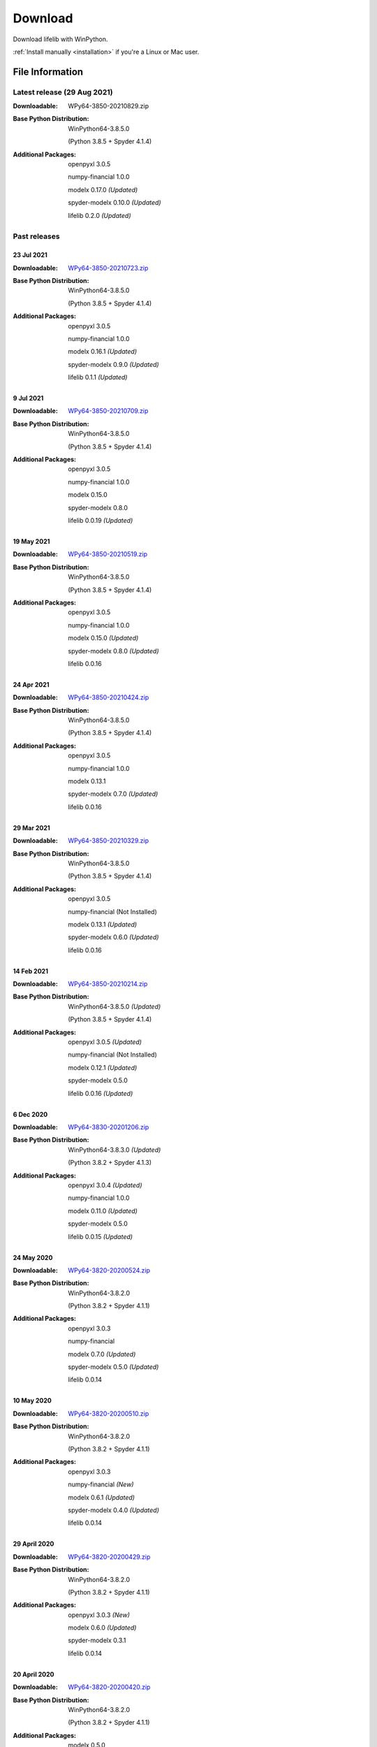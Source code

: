 
========
Download
========

Download lifelib with WinPython.

.. raw:: html

    <a class="btn btn-primary btn-lg" href="https://drive.google.com/u/0/uc?export=download&id=1D0OMd7WX2wLcww1xJAu8F1PAfPCy5XVq" role="button">Download</a>

:ref:`Install manually <installation>` if you're a Linux or Mac user.


File Information
================

Latest release (29 Aug 2021)
------------------------------

:Downloadable: WPy64-3850-20210829.zip

:Base Python Distribution:
    WinPython64-3.8.5.0

    (Python 3.8.5 + Spyder 4.1.4)

:Additional Packages:
    openpyxl 3.0.5

    numpy-financial 1.0.0

    modelx 0.17.0 *(Updated)*

    spyder-modelx 0.10.0 *(Updated)*

    lifelib 0.2.0 *(Updated)*


Past releases
-------------

23 Jul 2021
^^^^^^^^^^^

:Downloadable: `WPy64-3850-20210723.zip`_

:Base Python Distribution:
    WinPython64-3.8.5.0

    (Python 3.8.5 + Spyder 4.1.4)

:Additional Packages:
    openpyxl 3.0.5

    numpy-financial 1.0.0

    modelx 0.16.1 *(Updated)*

    spyder-modelx 0.9.0 *(Updated)*

    lifelib 0.1.1 *(Updated)*

.. _WPy64-3850-20210723.zip: https://drive.google.com/u/0/uc?export=download&id=1PFLuRwJ9O-2QQFQ7meV6HC9m1BaETMz5

9 Jul 2021
^^^^^^^^^^^

:Downloadable: `WPy64-3850-20210709.zip`_

:Base Python Distribution:
    WinPython64-3.8.5.0

    (Python 3.8.5 + Spyder 4.1.4)

:Additional Packages:
    openpyxl 3.0.5

    numpy-financial 1.0.0

    modelx 0.15.0

    spyder-modelx 0.8.0

    lifelib 0.0.19 *(Updated)*

.. _WPy64-3850-20210709.zip: https://drive.google.com/u/0/uc?export=download&id=1rZbHJcDLQO3aAu86J2rb3bL22wrIQeWk

19 May 2021
^^^^^^^^^^^

:Downloadable: `WPy64-3850-20210519.zip`_

:Base Python Distribution:
    WinPython64-3.8.5.0

    (Python 3.8.5 + Spyder 4.1.4)

:Additional Packages:
    openpyxl 3.0.5

    numpy-financial 1.0.0

    modelx 0.15.0 *(Updated)*

    spyder-modelx 0.8.0 *(Updated)*

    lifelib 0.0.16

.. _WPy64-3850-20210519.zip: https://drive.google.com/u/0/uc?export=download&id=1TrKtW9GWcOK2-Xu_wH7VYZaEivpA-Sav

24 Apr 2021
^^^^^^^^^^^

:Downloadable: `WPy64-3850-20210424.zip`_

:Base Python Distribution:
    WinPython64-3.8.5.0

    (Python 3.8.5 + Spyder 4.1.4)

:Additional Packages:
    openpyxl 3.0.5

    numpy-financial 1.0.0

    modelx 0.13.1

    spyder-modelx 0.7.0 *(Updated)*

    lifelib 0.0.16

.. _WPy64-3850-20210424.zip: https://drive.google.com/u/0/uc?export=download&id=1JUPTMCg0yy7lA1OMtWdRklGUukXvCVX-

29 Mar 2021
^^^^^^^^^^^

:Downloadable: `WPy64-3850-20210329.zip`_

:Base Python Distribution:
    WinPython64-3.8.5.0

    (Python 3.8.5 + Spyder 4.1.4)

:Additional Packages:
    openpyxl 3.0.5

    numpy-financial (Not Installed)

    modelx 0.13.1  *(Updated)*

    spyder-modelx 0.6.0 *(Updated)*

    lifelib 0.0.16

.. _WPy64-3850-20210329.zip: https://drive.google.com/u/0/uc?export=download&id=1d5XRi_3XbLo0YIhm8nzy5vC6NXHXh2NP

14 Feb 2021
^^^^^^^^^^^

:Downloadable: `WPy64-3850-20210214.zip`_

:Base Python Distribution:
    WinPython64-3.8.5.0 *(Updated)*

    (Python 3.8.5 + Spyder 4.1.4)

:Additional Packages:
    openpyxl 3.0.5 *(Updated)*

    numpy-financial (Not Installed)

    modelx 0.12.1  *(Updated)*

    spyder-modelx 0.5.0

    lifelib 0.0.16 *(Updated)*

.. _WPy64-3850-20210214.zip: https://drive.google.com/u/0/uc?export=download&confirm=WWia&id=1DWoe36eOrhzBIUd9PEhwcI1dhRkTvEqb

6 Dec 2020
^^^^^^^^^^

:Downloadable: `WPy64-3830-20201206.zip`_

:Base Python Distribution:
    WinPython64-3.8.3.0 *(Updated)*

    (Python 3.8.2 + Spyder 4.1.3)

:Additional Packages:
    openpyxl 3.0.4 *(Updated)*

    numpy-financial 1.0.0

    modelx 0.11.0  *(Updated)*

    spyder-modelx 0.5.0

    lifelib 0.0.15 *(Updated)*

.. _WPy64-3830-20201206.zip: https://drive.google.com/u/0/uc?export=download&confirm=MKst&id=14ZEcRFFDbi5zybzE-ygBrgLM24_SgXIl

24 May 2020
^^^^^^^^^^^

:Downloadable: `WPy64-3820-20200524.zip`_

:Base Python Distribution:
    WinPython64-3.8.2.0

    (Python 3.8.2 + Spyder 4.1.1)

:Additional Packages:
    openpyxl 3.0.3

    numpy-financial

    modelx 0.7.0  *(Updated)*

    spyder-modelx 0.5.0 *(Updated)*

    lifelib 0.0.14

.. _WPy64-3820-20200524.zip: https://drive.google.com/u/0/uc?export=download&confirm=OZbz&id=10p8canzbuKBLkio6mzkH2fLsixmNxkHC

10 May 2020
^^^^^^^^^^^

:Downloadable: `WPy64-3820-20200510.zip`_

:Base Python Distribution:
    WinPython64-3.8.2.0

    (Python 3.8.2 + Spyder 4.1.1)

:Additional Packages:
    openpyxl 3.0.3

    numpy-financial *(New)*

    modelx 0.6.1  *(Updated)*

    spyder-modelx 0.4.0 *(Updated)*

    lifelib 0.0.14

.. _WPy64-3820-20200510.zip: https://drive.google.com/u/0/uc?export=download&confirm=jOHi&id=1Xl68Ce18CT6zV8Y4SV-OUFnjWBJRX-0m

29 April 2020
^^^^^^^^^^^^^

:Downloadable: `WPy64-3820-20200429.zip`_

:Base Python Distribution:
    WinPython64-3.8.2.0

    (Python 3.8.2 + Spyder 4.1.1)

:Additional Packages:
    openpyxl 3.0.3 *(New)*

    modelx 0.6.0  *(Updated)*

    spyder-modelx 0.3.1

    lifelib 0.0.14

.. _WPy64-3820-20200429.zip: https://drive.google.com/u/0/uc?export=download&confirm=6PfH&id=1CjES443ppZ63CegrEhzcKKYcNOvnC8vf

20 April 2020
^^^^^^^^^^^^^

:Downloadable: `WPy64-3820-20200420.zip`_

:Base Python Distribution:
    WinPython64-3.8.2.0

    (Python 3.8.2 + Spyder 4.1.1)

:Additional Packages:

    modelx 0.5.0

    spyder-modelx 0.3.1

    lifelib 0.0.14

.. _WPy64-3820-20200420.zip: https://drive.google.com/u/0/uc?export=download&confirm=gJ2d&id=1cMZ-4gS-h2PM1ymDjvgp0FZZZlHirccI



